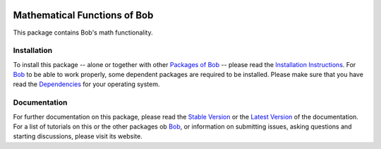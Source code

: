 .. vim: set fileencoding=utf-8 :
.. Andre Anjos <andre.anjos@idiap.ch>
.. Thu 29 Aug 2013 16:07:57 CEST

.. image:: http://img.shields.io/badge/docs-stable-yellow.png
   :target: http://pythonhosted.org/bob.math/index.html
.. image:: http://img.shields.io/badge/docs-latest-orange.png
   :target: https://www.idiap.ch/software/bob/docs/latest/bioidiap/bob.math/master/index.html
.. image:: https://travis-ci.org/bioidiap/bob.math.svg?branch=master
   :target: https://travis-ci.org/bioidiap/bob.math?branch=master
.. image:: https://coveralls.io/repos/bioidiap/bob.math/badge.png?branch=master
   :target: https://coveralls.io/r/bioidiap/bob.math?branch=master
.. image:: https://img.shields.io/badge/github-master-0000c0.png
   :target: https://github.com/bioidiap/bob.math/tree/master
.. image:: http://img.shields.io/pypi/v/bob.math.png
   :target: https://pypi.python.org/pypi/bob.math
.. image:: http://img.shields.io/pypi/dm/bob.math.png
   :target: https://pypi.python.org/pypi/bob.math

===============================
 Mathematical Functions of Bob
===============================

This package contains Bob's math functionality.

Installation
------------
To install this package -- alone or together with other `Packages of Bob <https://github.com/idiap/bob/wiki/Packages>`_ -- please read the `Installation Instructions <https://github.com/idiap/bob/wiki/Installation>`_.
For Bob_ to be able to work properly, some dependent packages are required to be installed.
Please make sure that you have read the `Dependencies <https://github.com/idiap/bob/wiki/Dependencies>`_ for your operating system.

Documentation
-------------
For further documentation on this package, please read the `Stable Version <http://pythonhosted.org/bob.math/index.html>`_ or the `Latest Version <https://www.idiap.ch/software/bob/docs/latest/bioidiap/bob.math/master/index.html>`_ of the documentation.
For a list of tutorials on this or the other packages ob Bob_, or information on submitting issues, asking questions and starting discussions, please visit its website.

.. _bob: https://www.idiap.ch/software/bob
